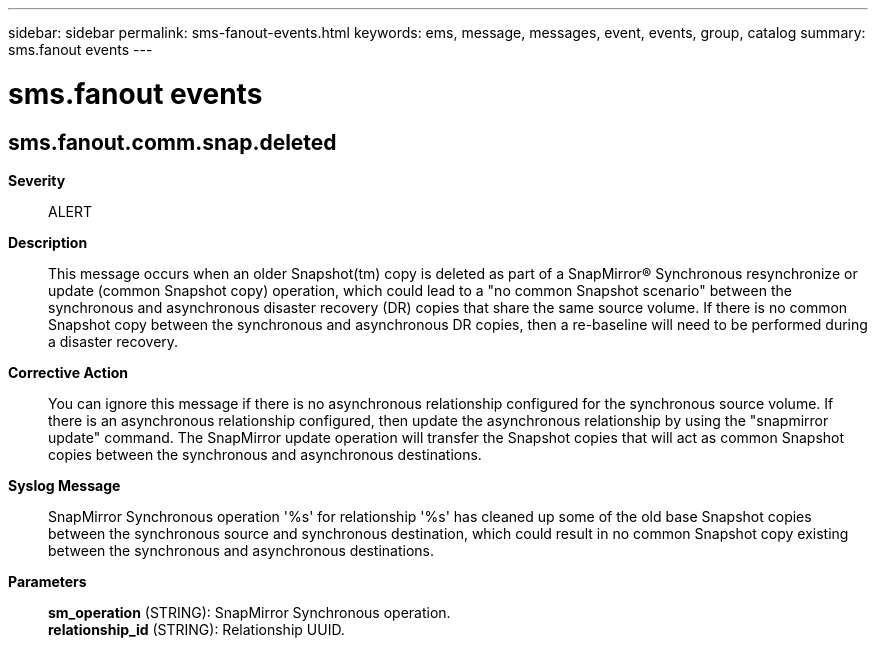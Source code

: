 ---
sidebar: sidebar
permalink: sms-fanout-events.html
keywords: ems, message, messages, event, events, group, catalog
summary: sms.fanout events
---

= sms.fanout events
:toclevels: 1
:hardbreaks:
:nofooter:
:icons: font
:linkattrs:
:imagesdir: ./media/

== sms.fanout.comm.snap.deleted
*Severity*::
ALERT
*Description*::
This message occurs when an older Snapshot(tm) copy is deleted as part of a SnapMirror(R) Synchronous resynchronize or update (common Snapshot copy) operation, which could lead to a "no common Snapshot scenario" between the synchronous and asynchronous disaster recovery (DR) copies that share the same source volume. If there is no common Snapshot copy between the synchronous and asynchronous DR copies, then a re-baseline will need to be performed during a disaster recovery.
*Corrective Action*::
You can ignore this message if there is no asynchronous relationship configured for the synchronous source volume. If there is an asynchronous relationship configured, then update the asynchronous relationship by using the "snapmirror update" command. The SnapMirror update operation will transfer the Snapshot copies that will act as common Snapshot copies between the synchronous and asynchronous destinations.
*Syslog Message*::
SnapMirror Synchronous operation '%s' for relationship '%s' has cleaned up some of the old base Snapshot copies between the synchronous source and synchronous destination, which could result in no common Snapshot copy existing between the synchronous and asynchronous destinations.
*Parameters*::
*sm_operation* (STRING): SnapMirror Synchronous operation.
*relationship_id* (STRING): Relationship UUID.
